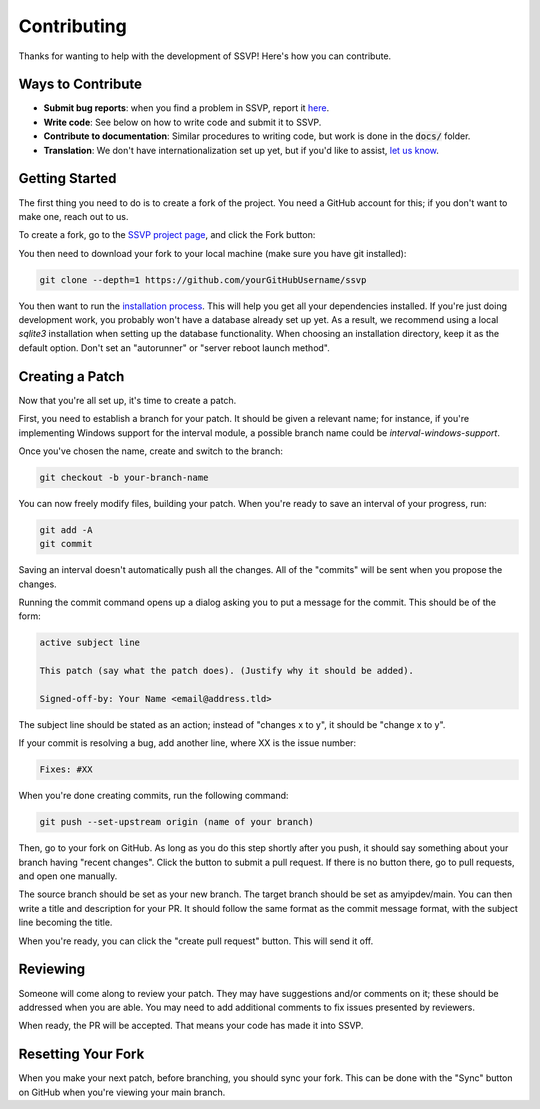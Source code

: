 Contributing
============

Thanks for wanting to help with the development of SSVP! Here's how you can contribute.

Ways to Contribute
------------------

- **Submit bug reports**: when you find a problem in SSVP, report it `here <https://github.com/amyipdev/ssvp/issues>`_.
- **Write code**: See below on how to write code and submit it to SSVP.
- **Contribute to documentation**: Similar procedures to writing code, but work is done in the :code:`docs/` folder.
- **Translation**: We don't have internationalization set up yet, but if you'd like to assist, `let us know <mailto:amy@amyip.net>`_.

Getting Started
---------------

The first thing you need to do is to create a fork of the project. You need a GitHub account for this; if you don't want to make one, reach out to us.

To create a fork, go to the `SSVP project page <https://github.com/amyipdev/ssvp>`_, and click the Fork button:

.. image:: _images/fork.png

You then need to download your fork to your local machine (make sure you have git installed):

.. code-block:: bash

    git clone --depth=1 https://github.com/yourGitHubUsername/ssvp
    
You then want to run the `installation process <installing.html>`_. This will help you get all your dependencies installed.
If you're just doing development work, you probably won't have a database already set up yet. As a result, we recommend using a local `sqlite3` installation
when setting up the database functionality. When choosing an installation directory, keep it as the default option. Don't set an "autorunner" or "server reboot launch method".

Creating a Patch
----------------

Now that you're all set up, it's time to create a patch.

First, you need to establish a branch for your patch. It should be given a relevant name; for instance, if you're implementing Windows support for the interval module, a possible branch name could be `interval-windows-support`.

Once you've chosen the name, create and switch to the branch:

.. code-block:: bash

    git checkout -b your-branch-name
    
You can now freely modify files, building your patch. When you're ready to save an interval of your progress, run:

.. code-block:: bash

    git add -A
    git commit
    
Saving an interval doesn't automatically push all the changes. All of the "commits" will be sent when you propose the changes.

Running the commit command opens up a dialog asking you to put a message for the commit. This should be of the form:

.. code-block::

    active subject line
    
    This patch (say what the patch does). (Justify why it should be added).
    
    Signed-off-by: Your Name <email@address.tld>
    
The subject line should be stated as an action; instead of "changes x to y", it should be "change x to y".

If your commit is resolving a bug, add another line, where XX is the issue number:

.. code-block::

    Fixes: #XX
    
When you're done creating commits, run the following command:

.. code-block::

    git push --set-upstream origin (name of your branch)
    
Then, go to your fork on GitHub. As long as you do this step shortly after you push, it should say something about your branch having "recent changes". Click the button to submit a pull request.
If there is no button there, go to pull requests, and open one manually.

The source branch should be set as your new branch. The target branch should be set as amyipdev/main. You can then write a title and description for your PR. It should
follow the same format as the commit message format, with the subject line becoming the title.

When you're ready, you can click the "create pull request" button. This will send it off.

Reviewing
---------

Someone will come along to review your patch. They may have suggestions and/or comments on it; these should be addressed when you are able.
You may need to add additional comments to fix issues presented by reviewers.

When ready, the PR will be accepted. That means your code has made it into SSVP.

Resetting Your Fork
-------------------

When you make your next patch, before branching, you should sync your fork. This can be done with the "Sync" button on GitHub when you're viewing your main branch.
